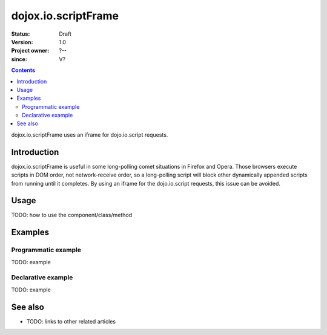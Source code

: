 .. _dojox/io/scriptFrame:

====================
dojox.io.scriptFrame
====================

:Status: Draft
:Version: 1.0
:Project owner: ?--
:since: V?

.. contents::
   :depth: 2

dojox.io.scriptFrame uses an iframe for dojo.io.script requests.


Introduction
============

dojox.io.scriptFrame is useful in some long-polling comet situations in Firefox and Opera. Those browsers execute scripts in DOM order, not network-receive order, so a long-polling script will block other dynamically appended scripts from running until it completes. By using an iframe for the dojo.io.script requests, this issue can be avoided.


Usage
=====

TODO: how to use the component/class/method

.. js ::
 
 <script type="text/javascript">
   // your code
 </script>



Examples
========

Programmatic example
--------------------

TODO: example

Declarative example
-------------------

TODO: example


See also
========

* TODO: links to other related articles
